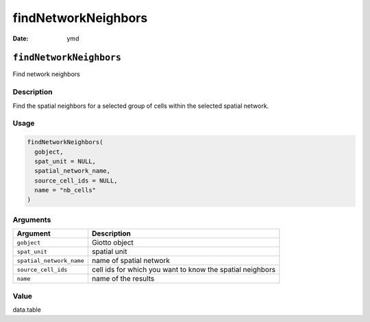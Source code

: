 ====================
findNetworkNeighbors
====================

:Date: ymd

``findNetworkNeighbors``
========================

Find network neighbors

Description
-----------

Find the spatial neighbors for a selected group of cells within the
selected spatial network.

Usage
-----

.. code:: r

   findNetworkNeighbors(
     gobject,
     spat_unit = NULL,
     spatial_network_name,
     source_cell_ids = NULL,
     name = "nb_cells"
   )

Arguments
---------

+-------------------------------+--------------------------------------+
| Argument                      | Description                          |
+===============================+======================================+
| ``gobject``                   | Giotto object                        |
+-------------------------------+--------------------------------------+
| ``spat_unit``                 | spatial unit                         |
+-------------------------------+--------------------------------------+
| ``spatial_network_name``      | name of spatial network              |
+-------------------------------+--------------------------------------+
| ``source_cell_ids``           | cell ids for which you want to know  |
|                               | the spatial neighbors                |
+-------------------------------+--------------------------------------+
| ``name``                      | name of the results                  |
+-------------------------------+--------------------------------------+

Value
-----

data.table
